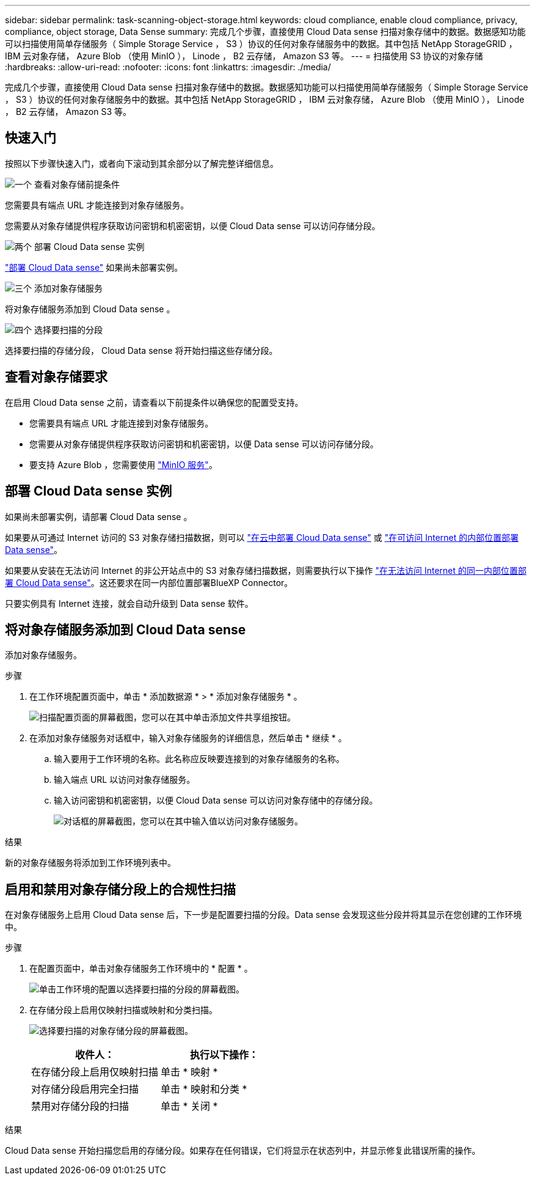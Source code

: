 ---
sidebar: sidebar 
permalink: task-scanning-object-storage.html 
keywords: cloud compliance, enable cloud compliance, privacy, compliance, object storage, Data Sense 
summary: 完成几个步骤，直接使用 Cloud Data sense 扫描对象存储中的数据。数据感知功能可以扫描使用简单存储服务（ Simple Storage Service ， S3 ）协议的任何对象存储服务中的数据。其中包括 NetApp StorageGRID ， IBM 云对象存储， Azure Blob （使用 MinIO ）， Linode ， B2 云存储， Amazon S3 等。 
---
= 扫描使用 S3 协议的对象存储
:hardbreaks:
:allow-uri-read: 
:nofooter: 
:icons: font
:linkattrs: 
:imagesdir: ./media/


[role="lead"]
完成几个步骤，直接使用 Cloud Data sense 扫描对象存储中的数据。数据感知功能可以扫描使用简单存储服务（ Simple Storage Service ， S3 ）协议的任何对象存储服务中的数据。其中包括 NetApp StorageGRID ， IBM 云对象存储， Azure Blob （使用 MinIO ）， Linode ， B2 云存储， Amazon S3 等。



== 快速入门

按照以下步骤快速入门，或者向下滚动到其余部分以了解完整详细信息。

.image:https://raw.githubusercontent.com/NetAppDocs/common/main/media/number-1.png["一个"] 查看对象存储前提条件
[role="quick-margin-para"]
您需要具有端点 URL 才能连接到对象存储服务。

[role="quick-margin-para"]
您需要从对象存储提供程序获取访问密钥和机密密钥，以便 Cloud Data sense 可以访问存储分段。

.image:https://raw.githubusercontent.com/NetAppDocs/common/main/media/number-2.png["两个"] 部署 Cloud Data sense 实例
[role="quick-margin-para"]
link:task-deploy-cloud-compliance.html["部署 Cloud Data sense"^] 如果尚未部署实例。

.image:https://raw.githubusercontent.com/NetAppDocs/common/main/media/number-3.png["三个"] 添加对象存储服务
[role="quick-margin-para"]
将对象存储服务添加到 Cloud Data sense 。

.image:https://raw.githubusercontent.com/NetAppDocs/common/main/media/number-4.png["四个"] 选择要扫描的分段
[role="quick-margin-para"]
选择要扫描的存储分段， Cloud Data sense 将开始扫描这些存储分段。



== 查看对象存储要求

在启用 Cloud Data sense 之前，请查看以下前提条件以确保您的配置受支持。

* 您需要具有端点 URL 才能连接到对象存储服务。
* 您需要从对象存储提供程序获取访问密钥和机密密钥，以便 Data sense 可以访问存储分段。
* 要支持 Azure Blob ，您需要使用 link:https://min.io/["MinIO 服务"^]。




== 部署 Cloud Data sense 实例

如果尚未部署实例，请部署 Cloud Data sense 。

如果要从可通过 Internet 访问的 S3 对象存储扫描数据，则可以 link:task-deploy-cloud-compliance.html["在云中部署 Cloud Data sense"^] 或 link:task-deploy-compliance-onprem.html["在可访问 Internet 的内部位置部署 Data sense"^]。

如果要从安装在无法访问 Internet 的非公开站点中的 S3 对象存储扫描数据，则需要执行以下操作 link:task-deploy-compliance-dark-site.html["在无法访问 Internet 的同一内部位置部署 Cloud Data sense"^]。这还要求在同一内部位置部署BlueXP Connector。

只要实例具有 Internet 连接，就会自动升级到 Data sense 软件。



== 将对象存储服务添加到 Cloud Data sense

添加对象存储服务。

.步骤
. 在工作环境配置页面中，单击 * 添加数据源 * > * 添加对象存储服务 * 。
+
image:screenshot_compliance_add_object_storage_button.png["扫描配置页面的屏幕截图，您可以在其中单击添加文件共享组按钮。"]

. 在添加对象存储服务对话框中，输入对象存储服务的详细信息，然后单击 * 继续 * 。
+
.. 输入要用于工作环境的名称。此名称应反映要连接到的对象存储服务的名称。
.. 输入端点 URL 以访问对象存储服务。
.. 输入访问密钥和机密密钥，以便 Cloud Data sense 可以访问对象存储中的存储分段。
+
image:screenshot_compliance_add_object_storage.png["对话框的屏幕截图，您可以在其中输入值以访问对象存储服务。"]





.结果
新的对象存储服务将添加到工作环境列表中。



== 启用和禁用对象存储分段上的合规性扫描

在对象存储服务上启用 Cloud Data sense 后，下一步是配置要扫描的分段。Data sense 会发现这些分段并将其显示在您创建的工作环境中。

.步骤
. 在配置页面中，单击对象存储服务工作环境中的 * 配置 * 。
+
image:screenshot_compliance_object_storage_config.png["单击工作环境的配置以选择要扫描的分段的屏幕截图。"]

. 在存储分段上启用仅映射扫描或映射和分类扫描。
+
image:screenshot_compliance_object_storage_select_buckets.png["选择要扫描的对象存储分段的屏幕截图。"]

+
[cols="45,45"]
|===
| 收件人： | 执行以下操作： 


| 在存储分段上启用仅映射扫描 | 单击 * 映射 * 


| 对存储分段启用完全扫描 | 单击 * 映射和分类 * 


| 禁用对存储分段的扫描 | 单击 * 关闭 * 
|===


.结果
Cloud Data sense 开始扫描您启用的存储分段。如果存在任何错误，它们将显示在状态列中，并显示修复此错误所需的操作。
